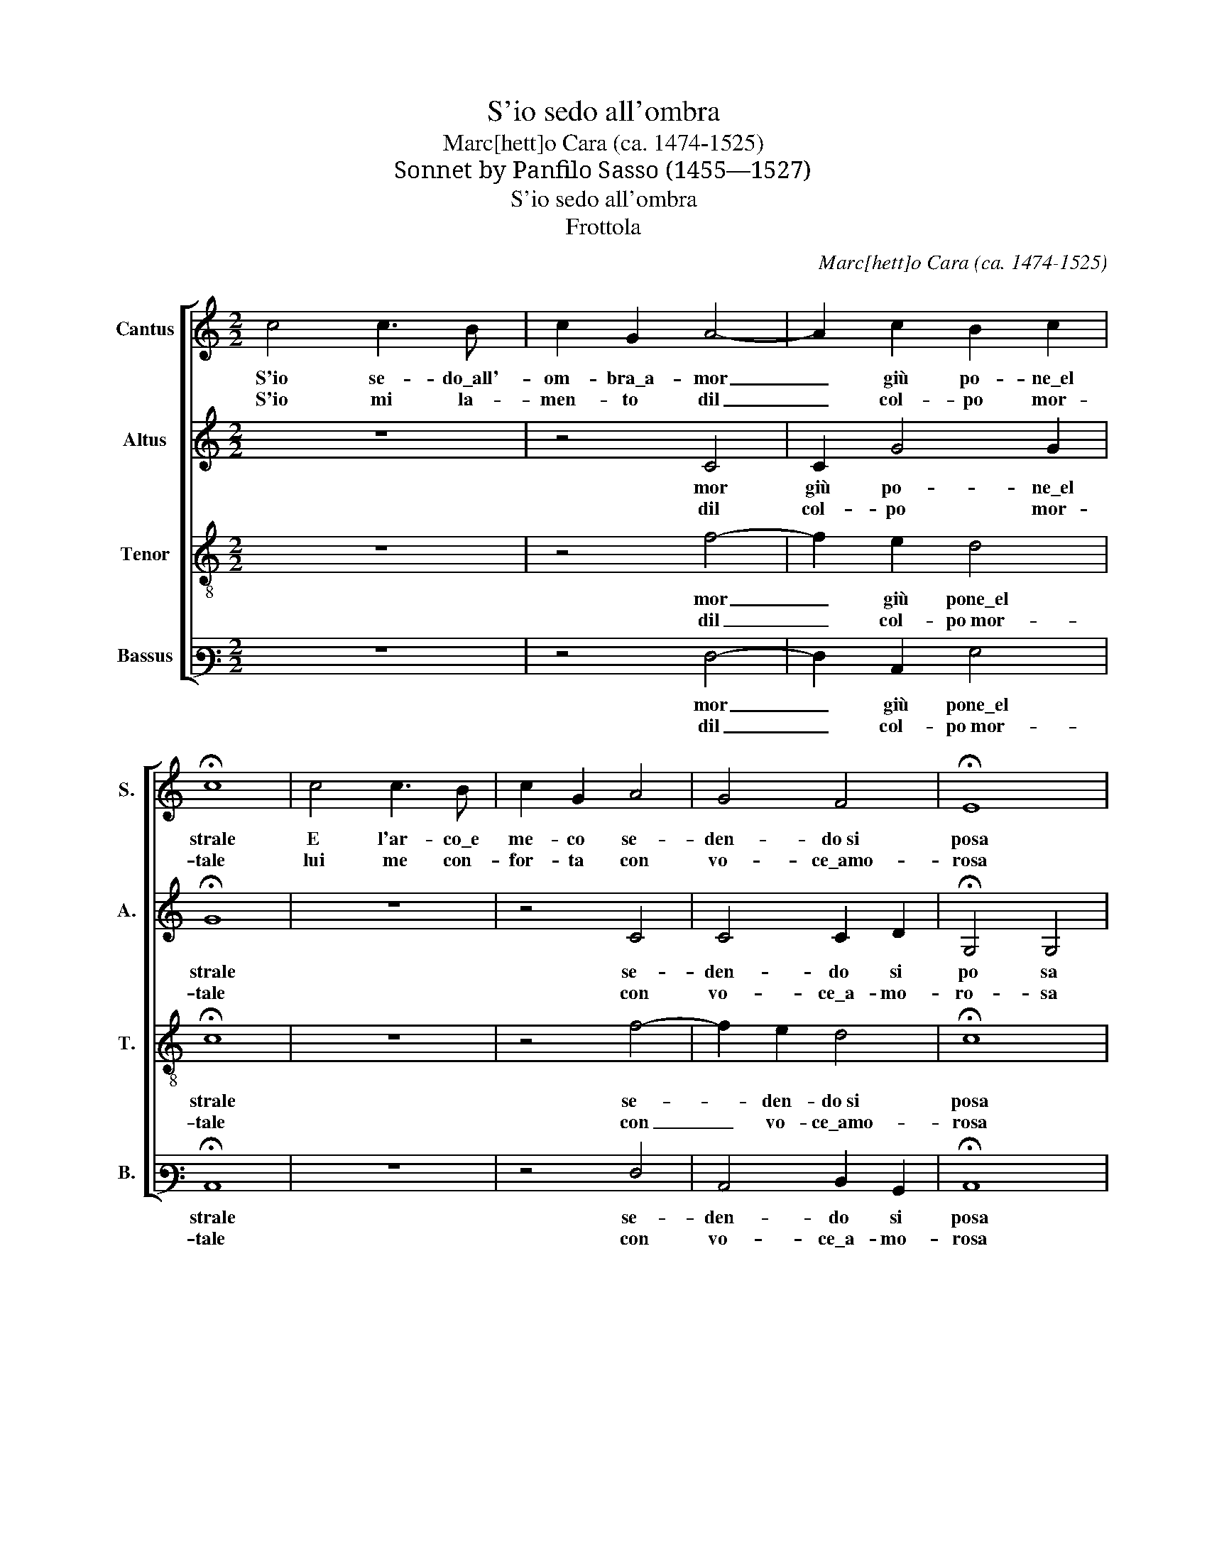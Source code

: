 X:1
T:S'io sedo all'ombra
T:Marc[hett]o Cara (ca. 1474-1525)
T:Sonnet by Panfilo Sasso (1455—1527) 
T:S'io sedo all'ombra
T:Frottola
C:Marc[hett]o Cara (ca. 1474-1525)
Z:Sonnet by Panfilo Sasso (1455—1527)
%%score [ 1 2 3 4 ]
L:1/8
M:2/2
K:C
V:1 treble nm="Cantus" snm="S."
V:2 treble nm="Altus" snm="A."
V:3 treble-8 transpose=-12 nm="Tenor" snm="T."
V:4 bass3 nm="Bassus" snm="B."
V:1
 c4 c3 B | c2 G2 A4- | A2 c2 B2 c2 | !fermata!c8 | c4 c3 B | c2 G2 A4 | G4 F4 | !fermata!E8 | %8
w: S'io se- do\_all'-|om- bra\_a- mor|_ giù po- ne\_el|strale|E l'ar- co\_e|me- co se-|den- do~si|posa|
w: S'io mi la-|men- to dil|_ col- po mor-|tale|lui me con-|for- ta con|vo- ce\_amo-|rosa|
 z2 G2 G3 G | G2 G2 G2 G2 | F2 F2 E4 | E4 z2 G2 | G2 G2 F2 ED | E4 AG F2- | F2 E2 D4 | C4 z2 G2 | %16
w: s'io pian- go\_e|lui la fac- cia|la- cri- mo-|sa e|dol- si del mi- o|af- fan- * *||no e|
w: s'io mos- tro|la fe- ri- ta|la- cri- mo-|sa e|lui la fu- ga con|le su- * *||e bian-|
 G2 G2 F2 ED | EFGE AGFE | D2 C2 D4 | C16 |] %20
w: del mi- o ma- *|||le.|
w: che a- * * *|||le.|
V:2
 z8 | z4 C4 | C2 G4 G2 | !fermata!G8 | z8 | z4 C4 | C4 C2 D2 | !fermata!G,4 G,4 | z4 z2 C2 | %9
w: |mor|giù po- ne\_el|strale||se-|den- do si|po sa|e|
w: |dil|col- po mor-|tale||con|vo- ce\_a- mo-|ro- sa|tro|
 C2 C2 C2 C2 | A,2 B,2 G,4 | G,4 z2 C2 | C2 C2 A,2 G,2 | G,4 C2 A,2- | A,2 A,2 G,4 | G,4 z2 C2 | %16
w: lui la fac- cia|la- cri- mo-|sa e|dol- si del mio|af- fan- *||no e|
w: la fe- ri- ta|la- cri- mo-|sa e|lui la fu- ga|con le su-||e bian-|
 C2 C2 A,2 G,2 | G,2 C2 A,2 A2- | AGEF G4 | G16 |] %20
w: del mi- o ma-|||le.|
w: che a- * *|||le.|
V:3
 z8 | z4 f4- | f2 e2 d4 | !fermata!c8 | z8 | z4 f4- | f2 e2 d4 | !fermata!c8 | z4 z2 e2 | %9
w: |mor|_ giù pone\_el|strale||se-|* den- do~si|posa|e|
w: |dil|_ col- po~mor-|tale||con|_ vo- ce\_amo-|rosa|tro|
 e2 e2 e2 e2 | d2 d2 c4 | c4 z2 e2 | e2 e2 d2 cB | c4 fe d2- | d2 c2 B4 | c4 z2 e2 | e2 e2 d2 cB | %17
w: lui la fac- cia|la- cri- mo-|sa e|dol- si del mi- o|af- fan- * *||no e|del mi- o ma- *|
w: la fe- ri- ta|la- cri- mo-|sa e|lui la fu- ga con|le su- * *||e bian-|che a- * * *|
 cdec fedc | B2 c2 B4 | c16 |] %20
w: ||le.|
w: ||le.|
V:4
 z8 | z4 F,4- | F,2 C,2 G,4 | !fermata!C,8 | z8 | z4 F,4 | C,4 D,2 B,,2 | !fermata!C,8 | %8
w: |mor|_ giù pone\_el|strale||se-|den- do si|posa|
w: |dil|_ col- po~mor-|tale||con|vo- ce\_a- mo-|rosa|
 z4 z2 C,2 | C,2 C,2 C,2 C,2 | D,2 B,,2 C,4 | C,4 z2 C,2 | C,2 C,2 D,2 G,2 | C,4 z2 D,2- | %14
w: e|lui la fac- cia|la- cri- mo-|sa e|dol- si del mi-|o af-|
w: tro|la fe- ri- ta|la- cri- mo-|sa e|lui la fu- ga|con le|
 D,2 E,F, G,4 | %15
w: * fan- * *|
w: * su- * *|
"^Sonnet by Panfilo Sasso (1455-1527)S’io sedo all’ombra Amor giù pone el straleE l’arco, e meco sedendo si posa.S’io piango, e lui la faccia ha lacrimosa,E dolsi del mio affanno e del mio male.S’io mi lamento dil colpo mortale,Lui me conforta con voce amorosa.S’io mostro la ferita lacrimosa,E lui l’asciuga con le sue bianche ale.S’io vado in boschi, e lui per boschi viene.S’io solco il mar, e lui volge le sarteE’l timor dritto contro il vento tiene.S’io vado in guerra, e lui diventa Marte.E perché siano eterne le mie pene,Questo tiran da me mai non si parte" C,4 z2 C,2 | %16
w: no e|
w: e bian-|
 C,2 C,2 D,2 G,2 | C,4 D,4 | G,2 A,2 G,4 | C,16 |] %20
w: del mi- o ma-|||le.|
w: che a- * *|||le.|

